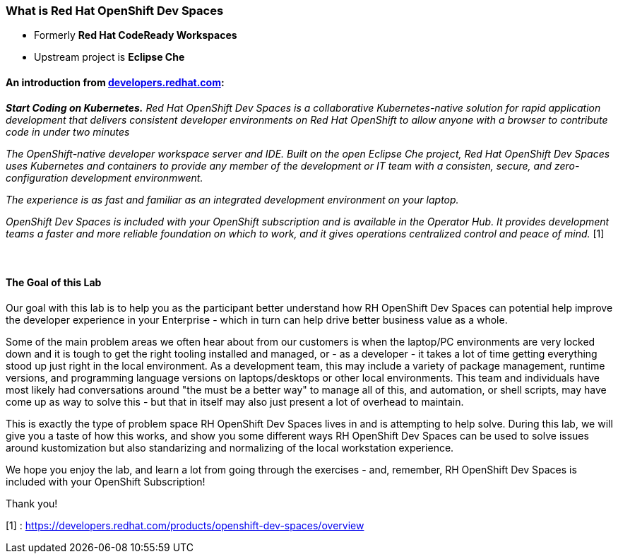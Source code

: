 

=== What is Red Hat OpenShift Dev Spaces 

* Formerly *Red Hat CodeReady Workspaces*
* Upstream project is *Eclipse Che*

==== An introduction from https://developers.redhat.com/products/openshift-dev-spaces/overview[developers.redhat.com]:

*_Start Coding on Kubernetes.* Red Hat OpenShift Dev Spaces is a collaborative Kubernetes-native solution for rapid application development that delivers consistent developer environments on Red Hat OpenShift to allow anyone with a browser to contribute code in under two minutes_

_The OpenShift-native developer workspace server and IDE. Built on the open Eclipse Che project, Red Hat OpenShift Dev Spaces uses Kubernetes and containers to provide any member of the development or IT team with a consisten, secure, and zero-configuration development environmwent._

_The experience is as fast and familiar as an integrated development environment on your laptop._

_OpenShift Dev Spaces is included with your OpenShift subscription and is available in the Operator Hub. It provides development teams a faster and more reliable foundation on which to work, and it gives operations centralized control and peace of mind._ [1] +
 +
 +



==== The Goal of this Lab

Our goal with this lab is to help you as the participant better understand how RH OpenShift Dev Spaces can potential help improve the developer experience in your Enterprise - which in turn can help drive better business value as a whole. 

Some of the main problem areas we often hear about from our customers is when the laptop/PC environments are very locked down and it is tough to get the right tooling installed and managed, or - as a developer - it takes a lot of time getting everything stood up just right in the local environment. As a development team, this may include a variety of package management, runtime versions, and programming language versions on laptops/desktops or other local environments. This team and individuals have most likely had conversations around "the must be a better way" to manage all of this, and automation, or shell scripts, may have come up as way to solve this - but that in itself may also just present a lot of overhead to maintain. 

This is exactly the type of problem space RH OpenShift Dev Spaces lives in and is attempting to help solve. During this lab, we will give you a taste of how this works, and show you some different ways RH OpenShift Dev Spaces can be used to solve issues around kustomization but also standarizing and normalizing of the local workstation experience.

We hope you enjoy the lab, and learn a lot from going through the exercises - and, remember, RH OpenShift Dev Spaces is included with your OpenShift Subscription!

Thank you!

[1] : https://developers.redhat.com/products/openshift-dev-spaces/overview


